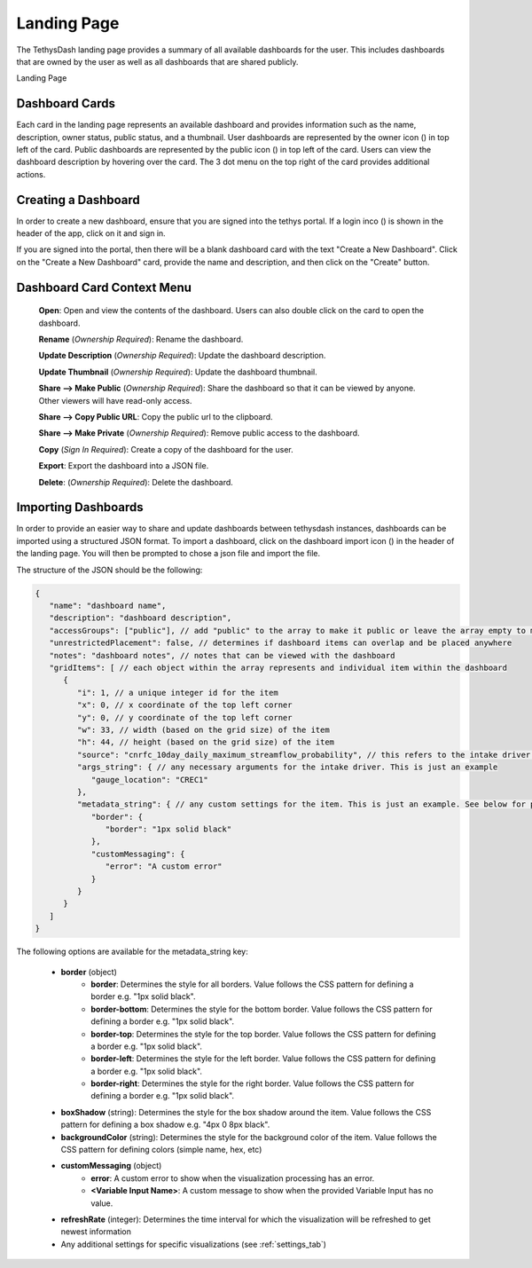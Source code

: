 .. _landing_page:

Landing Page
============

.. |owner_icon| image:: ../../images/owner_icon.png
   :scale: 8%

.. |public_icon| image:: ../../images/public_icon.png
   :scale: 8%

The TethysDash landing page provides a summary of all available dashboards for the user. This includes dashboards that are 
owned by the user as well as all dashboards that are shared publicly.

Landing Page
   .. image:: ../../images/landing_page.png
      :align: center

Dashboard Cards
---------------

Each card in the landing page represents an available dashboard and provides information such as the name, description, owner status, public status, and 
a thumbnail. User dashboards are represented by the owner icon (|owner_icon|) in top left of the card. Public dashboards are represented by 
the public icon (|public_icon|) in top left of the card. Users can view the dashboard description by hovering over the card. The 3 dot menu on the 
top right of the card provides additional actions.

Creating a Dashboard
--------------------

.. |login_icon| image:: ../../images/login_icon.png
   :scale: 8%

In order to create a new dashboard, ensure that you are signed into the tethys portal. If a login inco (|login_icon|) is shown 
in the header of the app, click on it and sign in. 

If you are signed into the portal, then there will be a blank dashboard card with the text "Create a New Dashboard". Click on 
the "Create a New Dashboard" card, provide the name and description, and then click on the "Create" button.

Dashboard Card Context Menu
---------------------------

   .. image:: ../../images/dashboard_context_menu.png
      :align: center

   **Open**: Open and view the contents of the dashboard. Users can also double click on the card to open the dashboard.

   **Rename** (*Ownership Required*): Rename the dashboard.

   **Update Description** (*Ownership Required*): Update the dashboard description.

   **Update Thumbnail** (*Ownership Required*): Update the dashboard thumbnail.

   **Share --> Make Public** (*Ownership Required*): Share the dashboard so that it can be viewed by anyone. Other viewers will have read-only access.

   **Share --> Copy Public URL**: Copy the public url to the clipboard.

   **Share --> Make Private** (*Ownership Required*): Remove public access to the dashboard.

   **Copy** (*Sign In Required*): Create a copy of the dashboard for the user.

   **Export**: Export the dashboard into a JSON file.

   **Delete**: (*Ownership Required*): Delete the dashboard.

Importing Dashboards
--------------------

.. |dashboard_import_icon| image:: ../../images/dashboard_import.png
   :scale: 8%

In order to provide an easier way to share and update dashboards between tethysdash instances, dashboards can be imported 
using a structured JSON format. To import a dashboard, click on the dashboard import icon (|dashboard_import_icon|) in the 
header of the landing page. You will then be prompted to chose a json file and import the file. 

The structure of the JSON should be the following:

.. code-block:: json

   {
      "name": "dashboard name",
      "description": "dashboard description",
      "accessGroups": ["public"], // add "public" to the array to make it public or leave the array empty to make it private
      "unrestrictedPlacement": false, // determines if dashboard items can overlap and be placed anywhere
      "notes": "dashboard notes", // notes that can be viewed with the dashboard
      "gridItems": [ // each object within the array represents and individual item within the dashboard
         {
            "i": 1, // a unique integer id for the item
            "x": 0, // x coordinate of the top left corner
            "y": 0, // y coordinate of the top left corner
            "w": 33, // width (based on the grid size) of the item
            "h": 44, // height (based on the grid size) of the item
            "source": "cnrfc_10day_daily_maximum_streamflow_probability", // this refers to the intake driver name used for the visualization. This is just an example
            "args_string": { // any necessary arguments for the intake driver. This is just an example
               "gauge_location": "CREC1"
            },
            "metadata_string": { // any custom settings for the item. This is just an example. See below for possible options
               "border": {
                  "border": "1px solid black"
               },
               "customMessaging": {
                  "error": "A custom error"
               }
            }
         }
      ]
   }


The following options are available for the metadata_string key:
   
   * **border** (object)
      * **border**: Determines the style for all borders. Value follows the CSS pattern for defining a border e.g. "1px solid black".
      * **border-bottom**: Determines the style for the bottom border. Value follows the CSS pattern for defining a border e.g. "1px solid black".
      * **border-top**: Determines the style for the top border. Value follows the CSS pattern for defining a border e.g. "1px solid black".
      * **border-left**: Determines the style for the left border. Value follows the CSS pattern for defining a border e.g. "1px solid black".
      * **border-right**: Determines the style for the right border. Value follows the CSS pattern for defining a border e.g. "1px solid black".
   
   * **boxShadow** (string): Determines the style for the box shadow around the item. Value follows the CSS pattern for defining a box shadow e.g. "4px 0 8px black".
   
   * **backgroundColor** (string): Determines the style for the background color of the item. Value follows the CSS pattern for defining colors (simple name, hex, etc)
   
   * **customMessaging** (object)
      * **error**: A custom error to show when the visualization processing has an error.
      * **<Variable Input Name>**: A custom message to show when the provided Variable Input has no value.
   
   * **refreshRate** (integer): Determines the time interval for which the visualization will be refreshed to get newest information
  
   * Any additional settings for specific visualizations (see :ref:`settings_tab`)

